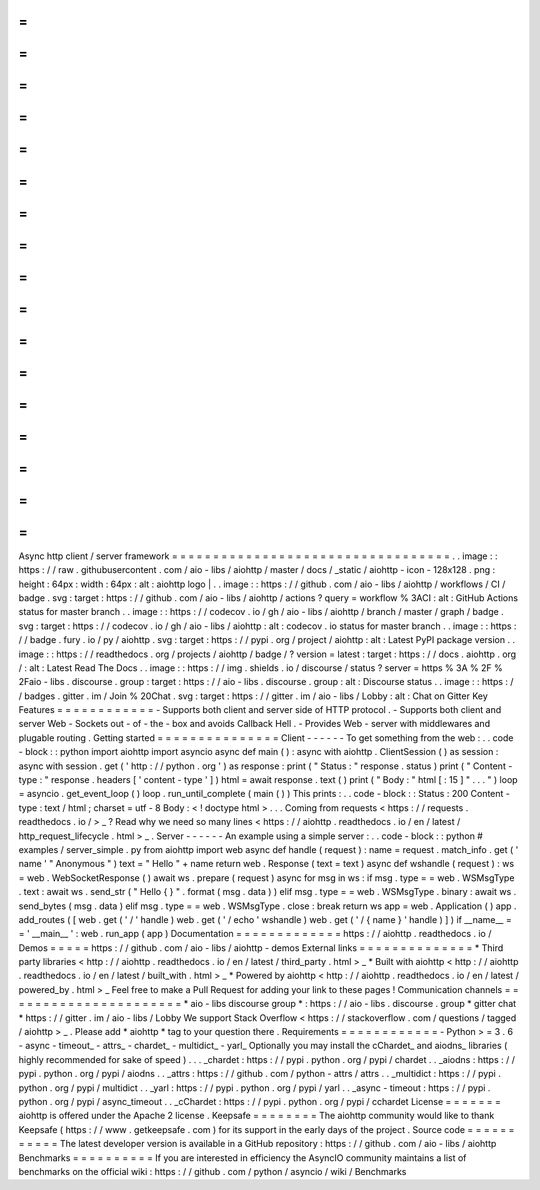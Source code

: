 =
=
=
=
=
=
=
=
=
=
=
=
=
=
=
=
=
=
=
=
=
=
=
=
=
=
=
=
=
=
=
=
=
=
Async
http
client
/
server
framework
=
=
=
=
=
=
=
=
=
=
=
=
=
=
=
=
=
=
=
=
=
=
=
=
=
=
=
=
=
=
=
=
=
=
.
.
image
:
:
https
:
/
/
raw
.
githubusercontent
.
com
/
aio
-
libs
/
aiohttp
/
master
/
docs
/
_static
/
aiohttp
-
icon
-
128x128
.
png
:
height
:
64px
:
width
:
64px
:
alt
:
aiohttp
logo
|
.
.
image
:
:
https
:
/
/
github
.
com
/
aio
-
libs
/
aiohttp
/
workflows
/
CI
/
badge
.
svg
:
target
:
https
:
/
/
github
.
com
/
aio
-
libs
/
aiohttp
/
actions
?
query
=
workflow
%
3ACI
:
alt
:
GitHub
Actions
status
for
master
branch
.
.
image
:
:
https
:
/
/
codecov
.
io
/
gh
/
aio
-
libs
/
aiohttp
/
branch
/
master
/
graph
/
badge
.
svg
:
target
:
https
:
/
/
codecov
.
io
/
gh
/
aio
-
libs
/
aiohttp
:
alt
:
codecov
.
io
status
for
master
branch
.
.
image
:
:
https
:
/
/
badge
.
fury
.
io
/
py
/
aiohttp
.
svg
:
target
:
https
:
/
/
pypi
.
org
/
project
/
aiohttp
:
alt
:
Latest
PyPI
package
version
.
.
image
:
:
https
:
/
/
readthedocs
.
org
/
projects
/
aiohttp
/
badge
/
?
version
=
latest
:
target
:
https
:
/
/
docs
.
aiohttp
.
org
/
:
alt
:
Latest
Read
The
Docs
.
.
image
:
:
https
:
/
/
img
.
shields
.
io
/
discourse
/
status
?
server
=
https
%
3A
%
2F
%
2Faio
-
libs
.
discourse
.
group
:
target
:
https
:
/
/
aio
-
libs
.
discourse
.
group
:
alt
:
Discourse
status
.
.
image
:
:
https
:
/
/
badges
.
gitter
.
im
/
Join
%
20Chat
.
svg
:
target
:
https
:
/
/
gitter
.
im
/
aio
-
libs
/
Lobby
:
alt
:
Chat
on
Gitter
Key
Features
=
=
=
=
=
=
=
=
=
=
=
=
-
Supports
both
client
and
server
side
of
HTTP
protocol
.
-
Supports
both
client
and
server
Web
-
Sockets
out
-
of
-
the
-
box
and
avoids
Callback
Hell
.
-
Provides
Web
-
server
with
middlewares
and
plugable
routing
.
Getting
started
=
=
=
=
=
=
=
=
=
=
=
=
=
=
=
Client
-
-
-
-
-
-
To
get
something
from
the
web
:
.
.
code
-
block
:
:
python
import
aiohttp
import
asyncio
async
def
main
(
)
:
async
with
aiohttp
.
ClientSession
(
)
as
session
:
async
with
session
.
get
(
'
http
:
/
/
python
.
org
'
)
as
response
:
print
(
"
Status
:
"
response
.
status
)
print
(
"
Content
-
type
:
"
response
.
headers
[
'
content
-
type
'
]
)
html
=
await
response
.
text
(
)
print
(
"
Body
:
"
html
[
:
15
]
"
.
.
.
"
)
loop
=
asyncio
.
get_event_loop
(
)
loop
.
run_until_complete
(
main
(
)
)
This
prints
:
.
.
code
-
block
:
:
Status
:
200
Content
-
type
:
text
/
html
;
charset
=
utf
-
8
Body
:
<
!
doctype
html
>
.
.
.
Coming
from
requests
<
https
:
/
/
requests
.
readthedocs
.
io
/
>
_
?
Read
why
we
need
so
many
lines
<
https
:
/
/
aiohttp
.
readthedocs
.
io
/
en
/
latest
/
http_request_lifecycle
.
html
>
_
.
Server
-
-
-
-
-
-
An
example
using
a
simple
server
:
.
.
code
-
block
:
:
python
#
examples
/
server_simple
.
py
from
aiohttp
import
web
async
def
handle
(
request
)
:
name
=
request
.
match_info
.
get
(
'
name
'
"
Anonymous
"
)
text
=
"
Hello
"
+
name
return
web
.
Response
(
text
=
text
)
async
def
wshandle
(
request
)
:
ws
=
web
.
WebSocketResponse
(
)
await
ws
.
prepare
(
request
)
async
for
msg
in
ws
:
if
msg
.
type
=
=
web
.
WSMsgType
.
text
:
await
ws
.
send_str
(
"
Hello
{
}
"
.
format
(
msg
.
data
)
)
elif
msg
.
type
=
=
web
.
WSMsgType
.
binary
:
await
ws
.
send_bytes
(
msg
.
data
)
elif
msg
.
type
=
=
web
.
WSMsgType
.
close
:
break
return
ws
app
=
web
.
Application
(
)
app
.
add_routes
(
[
web
.
get
(
'
/
'
handle
)
web
.
get
(
'
/
echo
'
wshandle
)
web
.
get
(
'
/
{
name
}
'
handle
)
]
)
if
__name__
=
=
'
__main__
'
:
web
.
run_app
(
app
)
Documentation
=
=
=
=
=
=
=
=
=
=
=
=
=
https
:
/
/
aiohttp
.
readthedocs
.
io
/
Demos
=
=
=
=
=
https
:
/
/
github
.
com
/
aio
-
libs
/
aiohttp
-
demos
External
links
=
=
=
=
=
=
=
=
=
=
=
=
=
=
*
Third
party
libraries
<
http
:
/
/
aiohttp
.
readthedocs
.
io
/
en
/
latest
/
third_party
.
html
>
_
*
Built
with
aiohttp
<
http
:
/
/
aiohttp
.
readthedocs
.
io
/
en
/
latest
/
built_with
.
html
>
_
*
Powered
by
aiohttp
<
http
:
/
/
aiohttp
.
readthedocs
.
io
/
en
/
latest
/
powered_by
.
html
>
_
Feel
free
to
make
a
Pull
Request
for
adding
your
link
to
these
pages
!
Communication
channels
=
=
=
=
=
=
=
=
=
=
=
=
=
=
=
=
=
=
=
=
=
=
*
aio
-
libs
discourse
group
*
:
https
:
/
/
aio
-
libs
.
discourse
.
group
*
gitter
chat
*
https
:
/
/
gitter
.
im
/
aio
-
libs
/
Lobby
We
support
Stack
Overflow
<
https
:
/
/
stackoverflow
.
com
/
questions
/
tagged
/
aiohttp
>
_
.
Please
add
*
aiohttp
*
tag
to
your
question
there
.
Requirements
=
=
=
=
=
=
=
=
=
=
=
=
-
Python
>
=
3
.
6
-
async
-
timeout_
-
attrs_
-
chardet_
-
multidict_
-
yarl_
Optionally
you
may
install
the
cChardet_
and
aiodns_
libraries
(
highly
recommended
for
sake
of
speed
)
.
.
.
_chardet
:
https
:
/
/
pypi
.
python
.
org
/
pypi
/
chardet
.
.
_aiodns
:
https
:
/
/
pypi
.
python
.
org
/
pypi
/
aiodns
.
.
_attrs
:
https
:
/
/
github
.
com
/
python
-
attrs
/
attrs
.
.
_multidict
:
https
:
/
/
pypi
.
python
.
org
/
pypi
/
multidict
.
.
_yarl
:
https
:
/
/
pypi
.
python
.
org
/
pypi
/
yarl
.
.
_async
-
timeout
:
https
:
/
/
pypi
.
python
.
org
/
pypi
/
async_timeout
.
.
_cChardet
:
https
:
/
/
pypi
.
python
.
org
/
pypi
/
cchardet
License
=
=
=
=
=
=
=
aiohttp
is
offered
under
the
Apache
2
license
.
Keepsafe
=
=
=
=
=
=
=
=
The
aiohttp
community
would
like
to
thank
Keepsafe
(
https
:
/
/
www
.
getkeepsafe
.
com
)
for
its
support
in
the
early
days
of
the
project
.
Source
code
=
=
=
=
=
=
=
=
=
=
=
The
latest
developer
version
is
available
in
a
GitHub
repository
:
https
:
/
/
github
.
com
/
aio
-
libs
/
aiohttp
Benchmarks
=
=
=
=
=
=
=
=
=
=
If
you
are
interested
in
efficiency
the
AsyncIO
community
maintains
a
list
of
benchmarks
on
the
official
wiki
:
https
:
/
/
github
.
com
/
python
/
asyncio
/
wiki
/
Benchmarks

